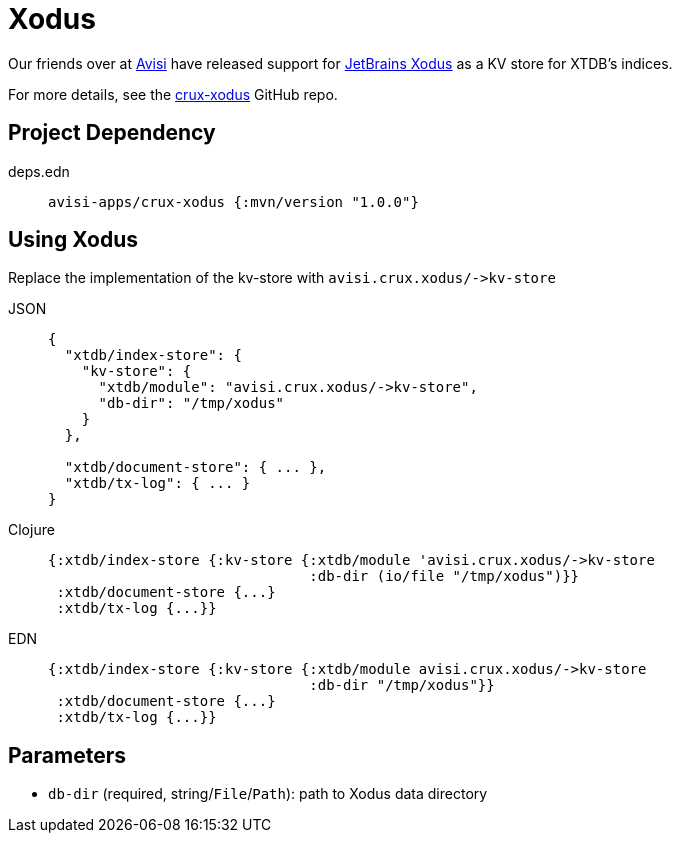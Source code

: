 = Xodus

Our friends over at https://www.avisi.nl/en/home[Avisi] have released support for https://github.com/JetBrains/xodus[JetBrains Xodus] as a KV store for XTDB's indices.

For more details, see the https://github.com/avisi-apps/crux-xodus[crux-xodus] GitHub repo.

== Project Dependency

[tabs]
====
deps.edn::
+
[source,clojure, subs=attributes+]
----
avisi-apps/crux-xodus {:mvn/version "1.0.0"}
----
====

== Using Xodus

Replace the implementation of the kv-store with `+avisi.crux.xodus/->kv-store+`

[tabs]
====
JSON::
+
[source,json]
----
{
  "xtdb/index-store": {
    "kv-store": {
      "xtdb/module": "avisi.crux.xodus/->kv-store",
      "db-dir": "/tmp/xodus"
    }
  },

  "xtdb/document-store": { ... },
  "xtdb/tx-log": { ... }
}
----

Clojure::
+
[source,clojure]
----
{:xtdb/index-store {:kv-store {:xtdb/module 'avisi.crux.xodus/->kv-store
                               :db-dir (io/file "/tmp/xodus")}}
 :xtdb/document-store {...}
 :xtdb/tx-log {...}}
----

EDN::
+
[source,clojure]
----
{:xtdb/index-store {:kv-store {:xtdb/module avisi.crux.xodus/->kv-store
                               :db-dir "/tmp/xodus"}}
 :xtdb/document-store {...}
 :xtdb/tx-log {...}}
----
====

== Parameters

* `db-dir` (required, string/`File`/`Path`): path to Xodus data directory
